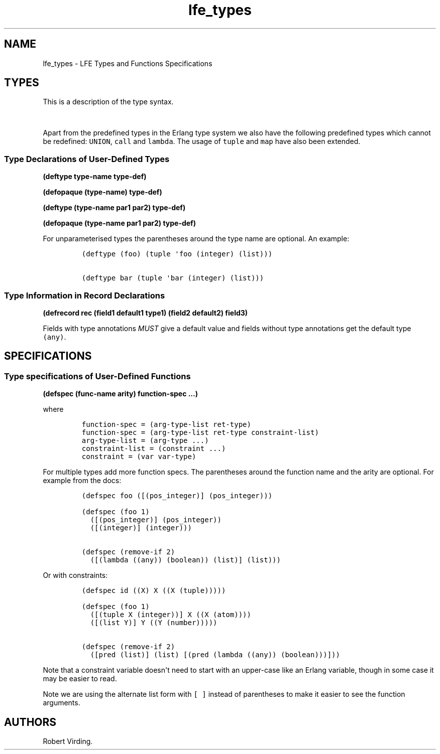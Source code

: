 .\"t
.\" Automatically generated by Pandoc 1.17.0.2
.\"
.TH "lfe_types" "7" "2016" "" ""
.hy
.SH NAME
.PP
lfe_types \- LFE Types and Functions Specifications
.SH TYPES
.PP
This is a description of the type syntax.
.PP
.TS
tab(@);
l l.
T{
LFE type
T}@T{
Erlang type
T}
_
T{
\f[C](none)\f[]
T}@T{
\f[C]none()\f[]
T}
T{
\f[C](any)\f[]
T}@T{
\f[C]any()\f[]
T}
T{
\f[C](atom)\f[]
T}@T{
\f[C]atom()\f[]
T}
T{
\f[C](integer)\f[]
T}@T{
\f[C]integer()\f[]
T}
T{
\f[C](float)\f[]
T}@T{
\f[C]float()\f[]
T}
T{
\f[C]\&...\f[]
T}@T{
\f[C]\&...\f[]
T}
T{
\f[C](lambda\ any\ <type>)\f[]
T}@T{
\f[C]fun((...)\ \->\ <type>)\f[]
T}
T{
\f[C](lambda\ ()\ <type>)\f[]
T}@T{
\f[C]fun(()\ \->\ <type>)\f[]
T}
T{
\f[C](lambda\ (<tlist>)\ <type>)\f[]
T}@T{
\f[C]fun((<tlist>)\ \->\ <type>)\f[]
T}
T{
\f[C](map)\f[]
T}@T{
\f[C]map()\f[]
T}
T{
\f[C](map\ <pairlist>)\f[]
T}@T{
\f[C]#{<pairlist>}\f[]
T}
T{
\f[C](tuple)\f[]
T}@T{
\f[C]tuple()\f[]
T}
T{
\f[C](tuple\ <tlist>)\f[]
T}@T{
\f[C]{<tlist>}\f[]
T}
T{
\f[C](UNION\ <tlist>)\f[]
T}@T{
\f[C]<type>\ |\ <type>\f[]
T}
.TE
.PP
Apart from the predefined types in the Erlang type system we also have
the following predefined types which cannot be redefined:
\f[C]UNION\f[], \f[C]call\f[] and \f[C]lambda\f[].
The usage of \f[C]tuple\f[] and \f[C]map\f[] have also been extended.
.SS Type Declarations of User\-Defined Types
.PP
\f[B](deftype type\-name type\-def)\f[]
.PP
\f[B](defopaque (type\-name) type\-def)\f[]
.PP
\f[B](deftype (type\-name par1 par2) type\-def)\f[]
.PP
\f[B](defopaque (type\-name par1 par2) type\-def)\f[]
.PP
For unparameterised types the parentheses around the type name are
optional.
An example:
.IP
.nf
\f[C]
(deftype\ (foo)\ (tuple\ \[aq]foo\ (integer)\ (list)))

(deftype\ bar\ (tuple\ \[aq]bar\ (integer)\ (list)))
\f[]
.fi
.SS Type Information in Record Declarations
.PP
\f[B](defrecord rec (field1 default1 type1) (field2 default2)
field3)\f[]
.PP
Fields with type annotations \f[I]MUST\f[] give a default value and
fields without type annotations get the default type \f[C](any)\f[].
.SH SPECIFICATIONS
.SS Type specifications of User\-Defined Functions
.PP
\f[B](defspec (func\-name arity) function\-spec ...)\f[]
.PP
where
.IP
.nf
\f[C]
function\-spec\ =\ (arg\-type\-list\ ret\-type)
function\-spec\ =\ (arg\-type\-list\ ret\-type\ constraint\-list)
arg\-type\-list\ =\ (arg\-type\ ...)
constraint\-list\ =\ (constraint\ ...)
constraint\ =\ (var\ var\-type)
\f[]
.fi
.PP
For multiple types add more function specs.
The parentheses around the function name and the arity are optional.
For example from the docs:
.IP
.nf
\f[C]
(defspec\ foo\ ([(pos_integer)]\ (pos_integer)))

(defspec\ (foo\ 1)
\ \ ([(pos_integer)]\ (pos_integer))
\ \ ([(integer)]\ (integer)))

(defspec\ (remove\-if\ 2)
\ \ ([(lambda\ ((any))\ (boolean))\ (list)]\ (list)))
\f[]
.fi
.PP
Or with constraints:
.IP
.nf
\f[C]
(defspec\ id\ ((X)\ X\ ((X\ (tuple)))))

(defspec\ (foo\ 1)
\ \ ([(tuple\ X\ (integer))]\ X\ ((X\ (atom))))
\ \ ([(list\ Y)]\ Y\ ((Y\ (number)))))

(defspec\ (remove\-if\ 2)
\ \ ([pred\ (list)]\ (list)\ [(pred\ (lambda\ ((any))\ (boolean)))]))
\f[]
.fi
.PP
Note that a constraint variable doesn\[aq]t need to start with an
upper\-case like an Erlang variable, though in some case it may be
easier to read.
.PP
Note we are using the alternate list form with \f[C][\ ]\f[] instead of
parentheses to make it easier to see the function arguments.
.SH AUTHORS
Robert Virding.
